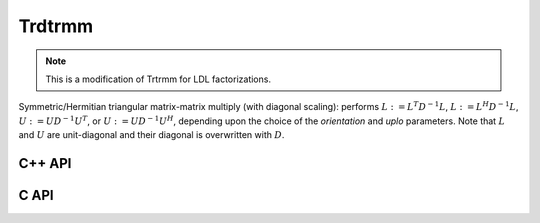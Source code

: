 Trdtrmm
=======
.. note:: 

   This is a modification of Trtrmm for LDL factorizations.

Symmetric/Hermitian triangular matrix-matrix multiply (with diagonal scaling): 
performs :math:`L := L^T D^{-1} L`, :math:`L := L^H D^{-1} L`, 
:math:`U := U D^{-1} U^T`, or :math:`U := U D^{-1} U^H`, 
depending upon the choice of the `orientation` and `uplo` parameters. 
Note that :math:`L` and :math:`U` are unit-diagonal and their diagonal is 
overwritten with :math:`D`.

C++ API
-------

.. cpp:function:: void Trdtrmm( UpperOrLower uplo, Matrix<F>& A, bool conjugate=false )
.. cpp:function:: void Trdtrmm( UpperOrLower uplo, AbstractDistMatrix<F>& A, bool conjugate=false )

.. cpp:function:: void Trdtrmm( UpperOrLower uplo, Matrix<F>& A, const Matrix<F>& dSub, bool conjugate=false )
.. cpp:function:: void Trdtrmm( UpperOrLower uplo, AbstractDistMatrix<F>& A, const AbstractDistMatrix<F>& dSub, bool conjugate=false )

   An extension to quasi-diagonal :math:`D`, where the main diagonal is stored
   over the main diagonal of `A` and the subdiagonal is given by `dSub`.

C API
-----

.. c:function:: ElError ElTrdtrmm_s( ElUpperOrLower uplo, ElMatrix_s A )
.. c:function:: ElError ElTrdtrmm_d( ElUpperOrLower uplo, ElMatrix_d A )
.. c:function:: ElError ElTrdtrmm_c( ElUpperOrLower uplo, ElMatrix_c A, bool conjugate )
.. c:function:: ElError ElTrdtrmm_z( ElUpperOrLower uplo, ElMatrix_z A, bool conjugate )
.. c:function:: ElError ElTrdtrmmDist_s( ElUpperOrLower uplo, ElDistMatrix_s A )
.. c:function:: ElError ElTrdtrmmDist_d( ElUpperOrLower uplo, ElDistMatrix_d A )
.. c:function:: ElError ElTrdtrmmDist_c( ElUpperOrLower uplo, ElDistMatrix_c A, bool conjugate )
.. c:function:: ElError ElTrdtrmmDist_z( ElUpperOrLower uplo, ElDistMatrix_z A, bool conjugate )

.. c:function:: ElError ElTrdtrmmQuasi_s( ElUpperOrLower uplo, ElMatrix_s A, ElConstMatrix_s dOff )
.. c:function:: ElError ElTrdtrmmQuasi_d( ElUpperOrLower uplo, ElMatrix_d A, ElConstMatrix_d dOff )
.. c:function:: ElError ElTrdtrmmQuasi_c( ElUpperOrLower uplo, ElMatrix_c A, ElConstMatrix_c dOff, bool conjugate )
.. c:function:: ElError ElTrdtrmmQuasi_z( ElUpperOrLower uplo, ElMatrix_z A, ElConstMatrix_z dOff, bool conjugate )
.. c:function:: ElError ElTrdtrmmQuasiDist_s( ElUpperOrLower uplo, ElDistMatrix_s A, ElConstDistMatrix_s dOff )
.. c:function:: ElError ElTrdtrmmQuasiDist_d( ElUpperOrLower uplo, ElDistMatrix_d A, ElConstDistMatrix_d dOff )
.. c:function:: ElError ElTrdtrmmQuasiDist_c( ElUpperOrLower uplo, ElDistMatrix_c A, ElConstDistMatrix_c dOff, bool conjugate )
.. c:function:: ElError ElTrdtrmmQuasiDist_z( ElUpperOrLower uplo, ElDistMatrix_z A, ElConstDistMatrix_z dOff, bool conjugate )
